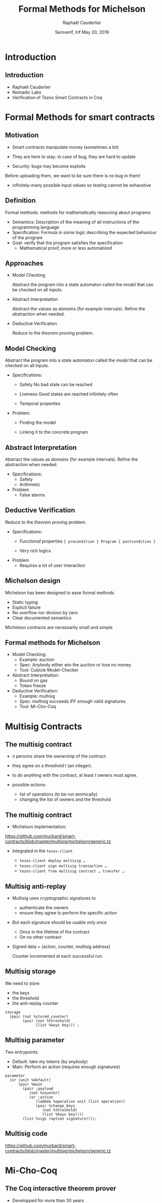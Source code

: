 * Options                                                         :noexport:
#+OPTIONS: H:2 texht:t toc:nil
#+DATE: Semverif, Irif \newline May 20, 2019
#+Title: Formal Methods for Michelson
#+Author:Raphaël Cauderlier
#+LaTeX_Header: \institute{Nomadic Labs}
** Beamer
#+STARTUP: beamer
#+BEAMER_COLOR_THEME: default
#+BEAMER_FONT_THEME:
#+LaTeX_header: \usepackage{ wasysym }
#+LaTeX_header: \mode<beamer>{\usetheme{Darmstadt}}
#+BEAMER_HEADER: \setbeamertemplate{navigation symbols}{}
#+BEAMER_HEADER: \setbeamertemplate{footline}[frame number]
#+BEAMER_HEADER: \usetikzlibrary{svg.path}
#+BEAMER_INNER_THEME:
#+BEAMER_OUTER_THEME:
#+LATEX_CLASS: beamer
#+LATEX_CLASS_OPTIONS:

** XeLaTeX
#+LATEX_HEADER: \usepackage{fontspec} \setmainfont{FreeSerif}
** Code Listing
#+LaTeX_Header: \usepackage{listings}
#+LaTeX_Header: \usepackage{color}
#+LaTeX_Header: \lstset{basicstyle={\ttfamily\small},keywordstyle={\color{blue}}}
*** Dedukti
#+LaTeX_Header: \lstdefinelanguage{Dedukti}{alsoletter={=->:},keywords={def,Type,-->,->,=>,:=,:,.},moredelim=[s][\color{brown}]{\[}{\]},moredelim=[s][\color{red}]{(;}{;)}}
#+LaTeX_Header: \lstnewenvironment{dedukticode}
#+LaTeX_Header: {\lstset{language={Dedukti}}}{}
*** Coq
#+LaTeX_Header: \lstdefinelanguage{Coq}{backgroundcolor=\color{orange!20},alsoletter={=->:},keywords={Definition,Type,Set,Prop,Parameter,Check,Ltac,Defined,Qed,Print,Theorem,Lemma,Proof,Inductive,fun,forall,exists,let,Fixpoint,struct,match,with,in,return,Module,Record,Class,Structure,End,Canonical,if,then,else,Coercion,end},moredelim=[s][\color{red}]{(*}{*)}}
#+LaTeX_Header: \lstnewenvironment{coqcode}
#+LaTeX_Header: {\lstset{language={Coq}}}{}
*** OCaml
#+LaTeX_Header: \lstdefinelanguage{Camligo}[Objective]{Caml}{backgroundcolor=\color{yellow!50}}
*** Michelson
#+LaTeX_Header: \lstdefinelanguage{Michelson}{}
#+LaTeX_Header: \lstnewenvironment{michelsoncode}
#+LaTeX_Header: {\lstset{language={Michelson}}}{}

** Busproof
#+LaTeX_Header: \usepackage{setspace}
#+LaTeX_header: \usepackage{bussproofs}
#+LaTeX_header: \newcommand{\myUIC}[2]
#+LaTeX_header:   {\mbox{
#+LaTeX_header:      \AxiomC{#1}
#+LaTeX_header:      \UnaryInfC{#2}
#+LaTeX_header:      \DisplayProof}}
#+LaTeX_header: \newcommand{\myBIC}[3]
#+LaTeX_header:   {\mbox{
#+LaTeX_header:      \AxiomC{#1}
#+LaTeX_header:      \AxiomC{#2}
#+LaTeX_header:      \BinaryInfC{#3}
#+LaTeX_header:      \DisplayProof}}
#+LaTeX_header: \newcommand{\myTIC}[4]
#+LaTeX_header:   {\mbox{
#+LaTeX_header:      \AxiomC{#1}
#+LaTeX_header:      \AxiomC{#2}
#+LaTeX_header:      \AxiomC{#3}
#+LaTeX_header:      \TrinaryInfC{#4}
#+LaTeX_header:      \DisplayProof}}
#+LaTeX_header: \newcommand{\mylUIC}[3]
#+LaTeX_header:   {\mbox{
#+LaTeX_header:      \AxiomC{#2}
#+LaTeX_header:      \RightLabel{\scriptsize(#1)}
#+LaTeX_header:      \UnaryInfC{#3}
#+LaTeX_header:      \DisplayProof}}
#+LaTeX_header: \newcommand{\mylBIC}[4]
#+LaTeX_header:   {\mbox{
#+LaTeX_header:      \AxiomC{#2}
#+LaTeX_header:      \AxiomC{#3}
#+LaTeX_header:      \RightLabel{\scriptsize(#1)}
#+LaTeX_header:      \BinaryInfC{#4}
#+LaTeX_header:      \DisplayProof}}
#+LaTeX_header: \newcommand{\mylTIC}[5]
#+LaTeX_header:   {\mbox{
#+LaTeX_header:      \AxiomC{#2}
#+LaTeX_header:      \AxiomC{#3}
#+LaTeX_header:      \AxiomC{#4}
#+LaTeX_header:      \RightLabel{\scriptsize(#1)}
#+LaTeX_header:      \TrinaryInfC{#5}
#+LaTeX_header:      \DisplayProof}}
#+LaTeX_header: \newenvironment{infset}
#+LaTeX_header:   {\begin{center} \setstretch{2.5}}
#+LaTeX_header:   {\end{center}}

** Arrays
#+LaTeX_Header: \newenvironment{leftarray}{\begin{array}{l}}{\end{array}}
#+LaTeX_Header: \newenvironment{leftleftarray}{\begin{array}{ll}}{\end{array}}
#+LaTeX_Header: \newenvironment{leftleftleftarray}{\begin{array}{lll}}{\end{array}}
#+LaTeX_Header: \newenvironment{leftleftxleftarray}{\begin{array}{ll@{}l}}{\end{array}}
#+LaTeX_Header: \newenvironment{leftreducearray}{\begin{array}{l@{~}l@{ }r@{}l}}{\end{array}}

** Tikz
#+LaTeX_header: \usepackage{tikz}
** Background

#+BEGIN_EXPORT latex
\usebackgroundtemplate{\parbox[c][11cm][c]{\paperwidth}{\centering\begin{tikzpicture}[opacity=0.1]\input{../logo_tezos.tikz}\end{tikzpicture}}}
#+END_EXPORT

* Introduction

** Introduction

- Raphaël Cauderlier
- Nomadic Labs
- Verification of Tezos Smart Contracts in Coq

#+LaTeX:  \end{frame}
#+LaTeX:  \begin{frame}[noframenumbering,plain]
#+LaTeX:  \frametitle{Outline}
#+LaTeX:  \tableofcontents

* Formal Methods for smart contracts

** Motivation

- Smart contracts manipulate money (sometimes a lot)

- They are here to stay: in case of bug, they are hard to update

- Security: bugs may become exploits

Before uploading them, we want to be sure there is no bug in them!

- \pause infinitely-many possible input values
  so testing cannot be exhaustive

** Definition

Formal methods: methods for mathematically reasoning about programs

- \pause Semantics: Description of the meaning of all instructions of the programming language
- \pause Specification: Formula in some logic describing the expected behaviour of the program
- \pause Goal: verify that the program satisfies the specification
  + Mathematical proof, more or less automatized

** Approaches

- Model Checking

  Abstract the program into a state automaton called the /model/ that
  can be checked on all inputs.

- Abstract Interpretation

  Abstract the values as /domains/ (for example intervals). Refine the
  abstraction when needed.

- Deductive Verification

  Reduce to the /theorem proving/ problem.

** Model Checking

  Abstract the program into a state automaton called the /model/ that
  can be checked on all inputs.

- Specifications:
  + Safety
    No bad state can be reached

  + Liveness
    Good states are reached infinitely often

  + Temporal properties

- Problem:
  + Finding the model

  + Linking it to the concrete program

** Abstract Interpretation

  Abstract the values as /domains/ (for example intervals). Refine the
  abstraction when needed.

- Specifications:
  + Safety
  + Arithmetic

- Problem
  + False alarms

** Deductive Verification

  Reduce to the /theorem proving/ problem.

- Specifications:
  + /Functional/ properties
    ={ precondition } Program { postcondition }=

  + Very rich logics

- Problem
  + Requires a lot of user interaction


** Michelson design

Michelson has been designed to ease formal methods
  + Static typing
  + Explicit failure
  + No overflow nor division by zero
  + Clear documented semantics

Michelson contracts are necessarily small and simple

** Formal methods for Michelson

- Model Checking:
  + Example: auction
  + Spec: Anybody either win the auction or lose no money
  + Tool: Cubicle Model-Checker

- Abstract Interpretation:
  + Bound on gas
  + Token freeze

- Deductive Verification:
  + Example: multisig
  + Spec: multisig succeeds IFF enough valid signatures
  + Tool: Mi-Cho-Coq

* Multisig Contracts

** The multisig contract

- $n$ persons share the ownership of the contract.

- they agree on a threshold $t$ (an integer).

- to do anything with the contract, at least $t$ owners must agree.

- possible actions:
  + list of operations (to be run atomically)
  + changing the list of owners and the threshold

** The multisig contract

- Michelson implementation:

https://github.com/murbard/smart-contracts/blob/master/multisig/michelson/generic.tz

- \pause Integrated in the =tezos-client=

  + =tezos-client deploy multisig …=
  + =tezos-client sign multisig transaction …=
  + =tezos-client from multisig contract … transfer …=

** Multisig anti-replay

- Multisig uses cryptographic signatures to
  + authenticate the owners
  + ensure they agree to perform the specific action

- \pause But each signature should be usable only once
  + Once in the lifetime of the contract
  + On no other contract

- \pause Signed data = (action, counter, multisig address)

  Counter incremented at each successful run

** Multisig storage

We need to store
- the keys
- the threshold
- the anti-replay counter

#+BEGIN_SRC michelson
storage
  (pair (nat %stored_counter)
        (pair (nat %threshold)
              (list %keys key))) ;
#+END_SRC

** Multisig parameter

Two entrypoints
- Default: take my tokens (by anybody)
- Main: Perform an action (requires enough signatures)

#+BEGIN_SRC michelson
  parameter
    (or (unit %default)
        (pair %main
          (pair :payload
             (nat %counter)
             (or :action
                (lambda %operation unit (list operation))
                (pair %change_keys
                   (nat %threshold)
                   (list %keys key))))
          (list %sigs (option signature))));
#+END_SRC

** Multisig code

https://github.com/murbard/smart-contracts/blob/master/multisig/michelson/generic.tz

* Mi-Cho-Coq

** The Coq interactive theorem prover

- Developped for more than 30 years
- Non-trivial mathematical theorems: 4-color, odd-order
- CompCert: certified C compiler

** Coq: Dependent Types

#+BEGIN_SRC coq
  Parameter A : Type.
#+END_SRC

\pause
#+BEGIN_SRC coq
  Parameter a : A.
#+END_SRC

\pause
#+BEGIN_SRC coq
  Parameter B : A -> Prop.
#+END_SRC

\pause
#+BEGIN_SRC coq
  Parameter f : forall x : A, B x.
#+END_SRC

\pause
#+BEGIN_SRC coq
  Check f a.  (* Answer: f a : B a *)
#+END_SRC

** Coq: Implicit arguments

Explicit polymorphism: Types are regular terms
#+BEGIN_SRC coq
  Definition identity (A : Type) (a : A) := a.
#+END_SRC

\pause Inference of first argument
#+BEGIN_SRC coq
  Lemma identity_2 : identity _ 2 = 2.
  Proof. reflexivity. Qed.
#+END_SRC

\pause Implicit argument
#+BEGIN_SRC coq
  Definition id {A : Type} (a : A) := a.

  Lemma id_2 : id 2 = 2.
  Proof. reflexivity. Qed.
#+END_SRC

** Coq: Inductive Types

Generalisation of ADT to dependent types:

#+BEGIN_SRC Coq
Inductive vector (A : Type) : nat -> Type :=
  | Nil : vector A 0
  | Cons n : A -> vector A n -> vector A (1 + n).
#+END_SRC


** Mi-Cho-Coq

   Coq formalisation of Michelson
   - syntax
   - semantics
   - typing

   Functional verification of a few contracts

** Verification of the Multisig

   - Proven:

     Characterisation of the relation between input and output:
     =eval multisig input = Success output <-> R input output=

   - Not proven:

     Security property:
     + signatures cannot be forged
     + signatures sent to a multisig cannot be replayed

** Future work

   - Prove more contracts
   - Improve automation
   - Formalise more of Michelson (gas, contract life, security)
   - Higher-level languages with certified compilers
   - Extract the Coq interpreter

* Conclusion

** Conclusion

   - Formal methods are complementary.

   - Language design matters.
